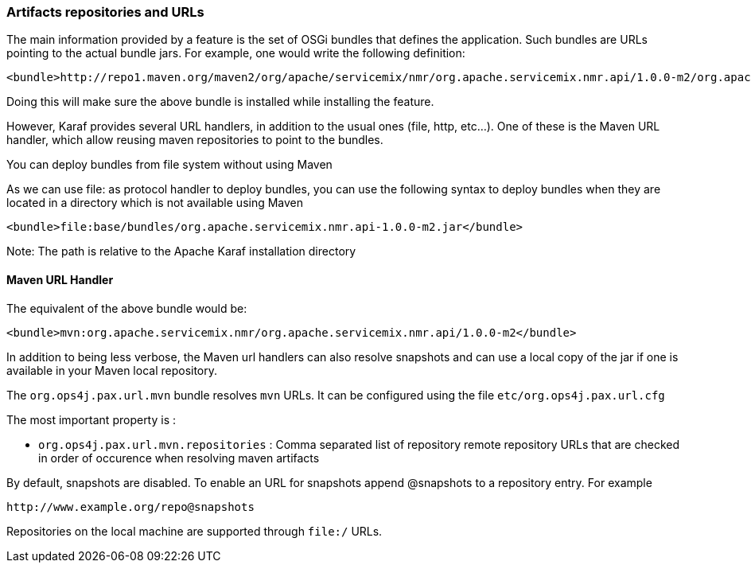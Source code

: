 //
// Licensed under the Apache License, Version 2.0 (the "License");
// you may not use this file except in compliance with the License.
// You may obtain a copy of the License at
//
//      http://www.apache.org/licenses/LICENSE-2.0
//
// Unless required by applicable law or agreed to in writing, software
// distributed under the License is distributed on an "AS IS" BASIS,
// WITHOUT WARRANTIES OR CONDITIONS OF ANY KIND, either express or implied.
// See the License for the specific language governing permissions and
// limitations under the License.
//

=== Artifacts repositories and URLs

The main information provided by a feature is the set of OSGi bundles that defines the application.  Such bundles are URLs pointing to the actual bundle jars.  For example, one would write the following definition:

----
<bundle>http://repo1.maven.org/maven2/org/apache/servicemix/nmr/org.apache.servicemix.nmr.api/1.0.0-m2/org.apache.servicemix.nmr.api-1.0.0-m2.jar</bundle>
----

Doing this will make sure the above bundle is installed while installing the feature.

However, Karaf provides several URL handlers, in addition to the usual ones (file, http, etc...). One of these is the Maven URL handler, which allow reusing maven repositories to point to the bundles.

You can deploy bundles from file system without using Maven

As we can use file: as protocol handler to deploy bundles, you can use the following syntax to deploy bundles when they are
located in a directory which is not available using Maven

----
<bundle>file:base/bundles/org.apache.servicemix.nmr.api-1.0.0-m2.jar</bundle>
----

Note: The path is relative to the Apache Karaf installation directory

==== Maven URL Handler

The equivalent of the above bundle would be:

----
<bundle>mvn:org.apache.servicemix.nmr/org.apache.servicemix.nmr.api/1.0.0-m2</bundle>
----

In addition to being less verbose, the Maven url handlers can also resolve snapshots and can use a local copy of the jar if one is available in your Maven local repository.

The `org.ops4j.pax.url.mvn` bundle resolves `mvn` URLs. It can be configured using the file `etc/org.ops4j.pax.url.cfg`

The most important property is :

* `org.ops4j.pax.url.mvn.repositories` : Comma separated list of repository remote repository URLs that are checked in order of occurence when resolving maven artifacts

By default, snapshots are disabled. To enable an URL for snapshots append @snapshots to a repository entry. For example

----
http://www.example.org/repo@snapshots
----

Repositories on the local machine are supported through `file:/` URLs.
